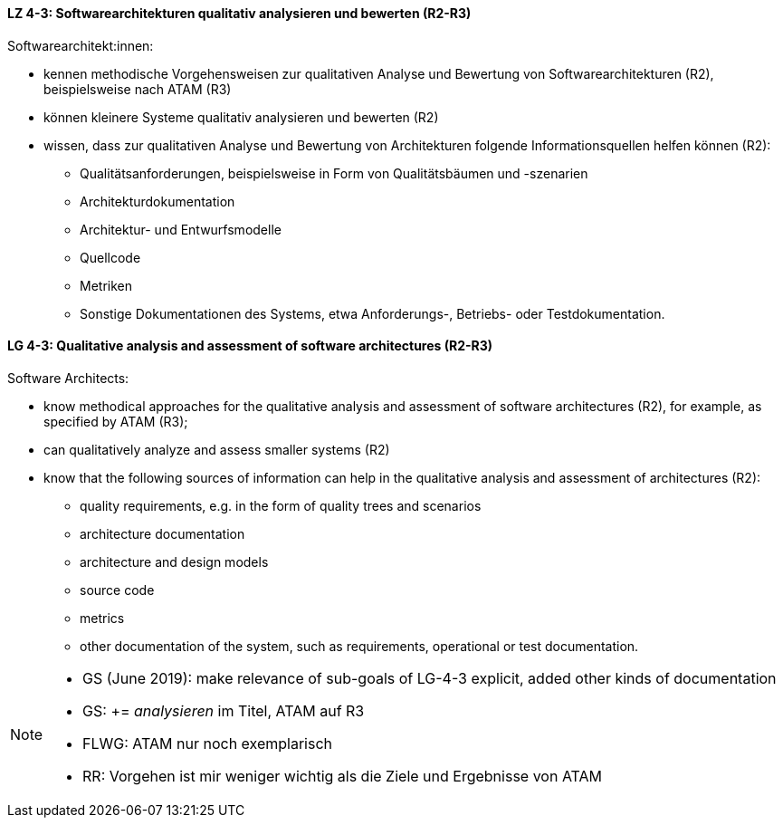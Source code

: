 
// tag::DE[]
[[LZ-4-3]]
==== LZ 4-3: Softwarearchitekturen qualitativ analysieren und bewerten (R2-R3)
Softwarearchitekt:innen:

* kennen methodische Vorgehensweisen zur qualitativen Analyse und Bewertung von Softwarearchitekturen (R2), beispielsweise nach ATAM (R3)
* können kleinere Systeme qualitativ analysieren und bewerten (R2)
* wissen, dass zur qualitativen Analyse und Bewertung von Architekturen folgende Informationsquellen helfen können (R2):
** Qualitätsanforderungen, beispielsweise in Form von Qualitätsbäumen und -szenarien
** Architekturdokumentation
** Architektur- und Entwurfsmodelle
** Quellcode
** Metriken
** Sonstige Dokumentationen des Systems, etwa Anforderungs-, Betriebs- oder Testdokumentation.

// end::DE[]

// tag::EN[]
[[LG-4-3]]
==== LG 4-3: Qualitative analysis and assessment of software architectures (R2-R3)
Software Architects:

* know methodical approaches for the qualitative analysis and assessment of software architectures (R2), for example, as specified by ATAM (R3);
* can qualitatively analyze and assess smaller systems (R2)
* know that the following sources of information can help in the qualitative analysis and assessment of architectures (R2):
** quality requirements, e.g. in the form of quality trees and scenarios
** architecture documentation
** architecture and design models
** source code
** metrics
** other documentation of the system, such as requirements, operational or test documentation.

// end::EN[]

// tag::REMARK[]
[NOTE]
====
* GS (June 2019): make relevance of sub-goals of LG-4-3  explicit, added other kinds of documentation
* GS: += _analysieren_ im Titel, ATAM auf R3
* FLWG: ATAM nur noch exemplarisch
* RR: Vorgehen ist mir weniger wichtig als die Ziele und Ergebnisse von ATAM
====
// end::REMARK[]
